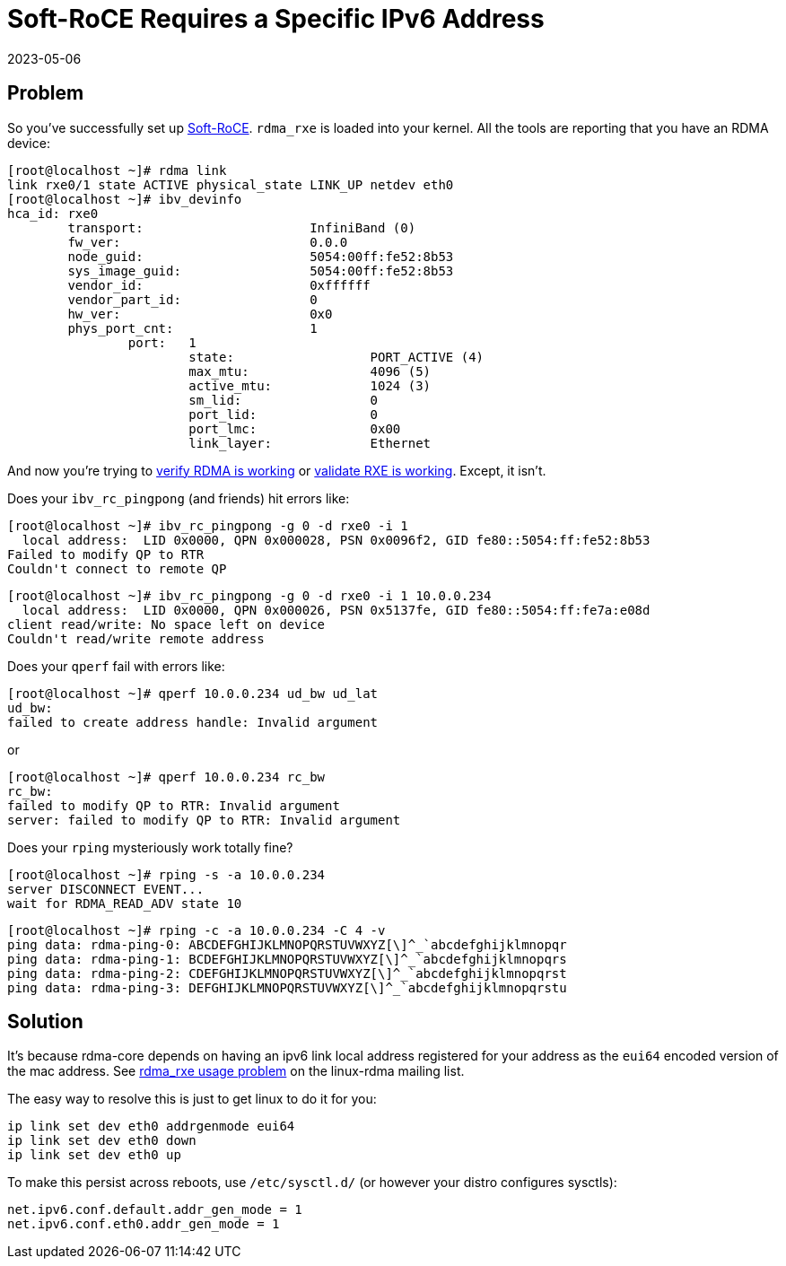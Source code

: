 = Soft-RoCE Requires a Specific IPv6 Address
:revdate: 2023-05-06
:page-order: 10

== Problem

:uri-soft-roce: https://www.roceinitiative.org/software-based-roce-a-new-way-to-experience-rdma/
:uri-rdmamojo-verify: https://www.rdmamojo.com/2015/01/24/verify-rdma-working/
:uri-rxe-validate: https://github.com/SoftRoCE/rxe-dev/wiki/Validate-that-RXE-is-working

So you've successfully set up {uri-soft-roce}[Soft-RoCE].  `rdma_rxe` is loaded
into your kernel.  All the tools are reporting that you have an RDMA device:

[source]
----
[root@localhost ~]# rdma link
link rxe0/1 state ACTIVE physical_state LINK_UP netdev eth0 
[root@localhost ~]# ibv_devinfo 
hca_id:	rxe0
	transport:			InfiniBand (0)
	fw_ver:				0.0.0
	node_guid:			5054:00ff:fe52:8b53
	sys_image_guid:			5054:00ff:fe52:8b53
	vendor_id:			0xffffff
	vendor_part_id:			0
	hw_ver:				0x0
	phys_port_cnt:			1
		port:	1
			state:			PORT_ACTIVE (4)
			max_mtu:		4096 (5)
			active_mtu:		1024 (3)
			sm_lid:			0
			port_lid:		0
			port_lmc:		0x00
			link_layer:		Ethernet
----

And now you're trying to {uri-rdmamojo-verify}[verify RDMA is working] or {uri-rxe-validate}[validate RXE is working].
Except, it isn't. 

Does your `ibv_rc_pingpong` (and friends) hit errors like:

[source, .server]
----
[root@localhost ~]# ibv_rc_pingpong -g 0 -d rxe0 -i 1 
  local address:  LID 0x0000, QPN 0x000028, PSN 0x0096f2, GID fe80::5054:ff:fe52:8b53
Failed to modify QP to RTR
Couldn't connect to remote QP
----

[source, .client]
----
[root@localhost ~]# ibv_rc_pingpong -g 0 -d rxe0 -i 1 10.0.0.234
  local address:  LID 0x0000, QPN 0x000026, PSN 0x5137fe, GID fe80::5054:ff:fe7a:e08d
client read/write: No space left on device
Couldn't read/write remote address
----

Does your `qperf` fail with errors like:

[source, .client]
----
[root@localhost ~]# qperf 10.0.0.234 ud_bw ud_lat
ud_bw:
failed to create address handle: Invalid argument
----

or

[source, .client]
----
[root@localhost ~]# qperf 10.0.0.234 rc_bw 
rc_bw:
failed to modify QP to RTR: Invalid argument
server: failed to modify QP to RTR: Invalid argument
----

Does your `rping` mysteriously work totally fine?

[source, .server]
----
[root@localhost ~]# rping -s -a 10.0.0.234
server DISCONNECT EVENT...
wait for RDMA_READ_ADV state 10
----

[source, .client]
----
[root@localhost ~]# rping -c -a 10.0.0.234 -C 4 -v
ping data: rdma-ping-0: ABCDEFGHIJKLMNOPQRSTUVWXYZ[\]^_`abcdefghijklmnopqr
ping data: rdma-ping-1: BCDEFGHIJKLMNOPQRSTUVWXYZ[\]^_`abcdefghijklmnopqrs
ping data: rdma-ping-2: CDEFGHIJKLMNOPQRSTUVWXYZ[\]^_`abcdefghijklmnopqrst
ping data: rdma-ping-3: DEFGHIJKLMNOPQRSTUVWXYZ[\]^_`abcdefghijklmnopqrstu
----

== Solution

:uri-linux-rdma: https://www.spinics.net/lists/linux-rdma/msg108341.html

It's because rdma-core depends on having an ipv6 link local address registered
for your address as the `eui64` encoded version of the mac address.  See
{uri-linux-rdma}[rdma_rxe usage problem] on the linux-rdma mailing list.

The easy way to resolve this is just to get linux to do it for you:

[source]
----
ip link set dev eth0 addrgenmode eui64
ip link set dev eth0 down
ip link set dev eth0 up
----

To make this persist across reboots, use `/etc/sysctl.d/` (or however your distro configures sysctls):

[source, .99-addrgenmode.conf]
----
net.ipv6.conf.default.addr_gen_mode = 1
net.ipv6.conf.eth0.addr_gen_mode = 1
----
